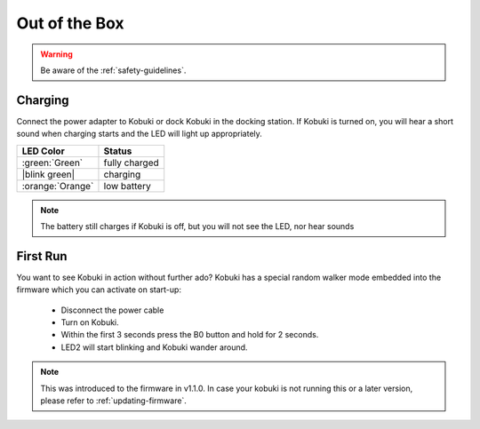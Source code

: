 Out of the Box
==============

.. WARNING:: Be aware of the :ref:`safety-guidelines`.

Charging
--------
Connect the power adapter to Kobuki or dock Kobuki in the docking station. If Kobuki is turned on, you will hear a short sound when charging starts and the LED will light up appropriately.

.. |blink green| replace:: :blink-green:`Blinking Green`

+------------------+---------------+
| LED Color        | Status        |
+==================+===============+
| :green:`Green`   | fully charged |
+------------------+---------------+
| |blink green|    | charging      |
+------------------+---------------+
| :orange:`Orange` | low battery   |
+------------------+---------------+

.. note:: The battery still charges if Kobuki is off, but you will not see the LED, nor hear sounds

First Run
---------

You want to see Kobuki in action without further ado? Kobuki has a special random walker mode embedded
into the firmware which you can activate on start-up:

 * Disconnect the power cable
 * Turn on Kobuki.
 * Within the first 3 seconds press the B0 button and hold for 2 seconds.
 * LED2 will start blinking and Kobuki wander around.

.. note::

   This was introduced to the firmware in v1.1.0. In case your kobuki is not running this or a
   later version, please refer to :ref:`updating-firmware`.

